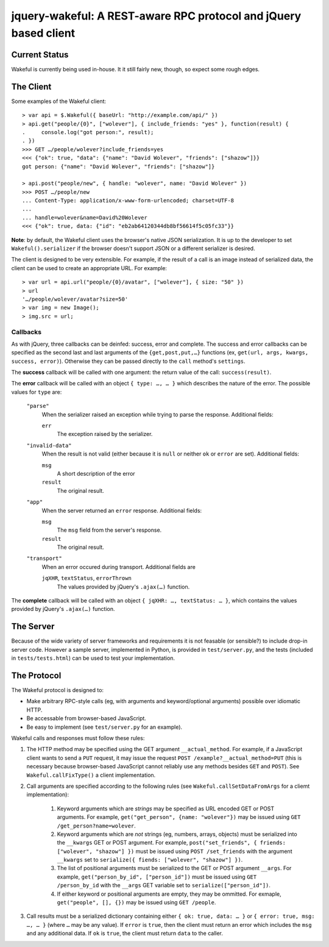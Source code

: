 jquery-wakeful: A REST-aware RPC protocol and jQuery based client
=================================================================

Current Status
--------------

Wakeful is currently being used in-house. It it still fairly new, though, so
expect some rough edges.


The Client
----------

Some examples of the Wakeful client::

    > var api = $.Wakeful({ baseUrl: "http://example.com/api/" })
    > api.get("people/{0}", ["wolever"], { include_friends: "yes" }, function(result) {
    .     console.log("got person:", result);
    . })
    >>> GET …/people/wolever?include_friends=yes
    <<< {"ok": true, "data": {"name": "David Wolever", "friends": ["shazow"]}}
    got person: {"name": "David Wolever", "friends": ["shazow"]}

    > api.post("people/new", { handle: "wolever", name: "David Wolever" })
    >>> POST …/people/new
    ... Content-Type: application/x-www-form-urlencoded; charset=UTF-8
    ...
    ... handle=wolever&name=David%20Wolever
    <<< {"ok": true, data: {"id": "eb2ab64120344db8bf56614f5c05fc33"}}

**Note**: by default, the Wakeful client uses the browser's native JSON
serialization. It is up to the developer to set ``Wakeful().serializer`` if
the browser doesn't support JSON or a different serializer is desired.

The client is designed to be very extensible. For example, if the result of a
call is an image instead of serialized data, the client can be used to create
an appropriate URL. For example::

    > var url = api.url("people/{0}/avatar", ["wolever"], { size: "50" })
    > url
    '…/people/wolever/avatar?size=50'
    > var img = new Image();
    > img.src = url;


Callbacks
.........

As with jQuery, three callbacks can be deinfed: success, error and complete.
The success and error callbacks can be specified as the second last and last
arguments of the ``{get,post,put,…}`` functions (ex, ``get(url, args, kwargs,
success, error)``). Otherwise they can be passed directly to the ``call``
method's ``settings``.

The **success** callback will be called with one argument: the return value of
the call: ``success(result)``.

The **error** callback will be called with an object ``{ type: …, … }`` which
describes the nature of the error. The possible values for ``type`` are:

    ``"parse"``
        When the serializer raised an exception while trying to parse the
        response. Additional fields:

        ``err``
            The exception raised by the serializer.

    ``"invalid-data"``
        When the result is not valid (either because it is ``null`` or neither
        ``ok`` or ``error`` are set). Additional fields:

        ``msg``
            A short description of the error

        ``result``
            The original result.

    ``"app"``
        When the server returned an ``error`` response. Additional fields:

        ``msg``
            The ``msg`` field from the server's response.

        ``result``
            The original result.

    ``"transport"``
        When an error occured during transport. Additional fields are 

        ``jqXHR``, ``textStatus``, ``errorThrown``
            The values provided by jQuery's ``.ajax(…)`` function.

The **complete** callback will be called with an object ``{ jqXHR: …,
textStatus: … }``, which contains the values provided by jQuery's ``.ajax(…)``
function.

The Server
----------

Because of the wide variety of server frameworks and requirements it is not
feasable (or sensible?) to include drop-in server code. However a sample
server, implemented in Python, is provided in ``test/server.py``, and the tests
(included in ``tests/tests.html``) can be used to test your implementation.


The Protocol
------------

The Wakeful protocol is designed to:

* Make arbitrary RPC-style calls (eg, with arguments and keyword/optional
  arguments) possible over idiomatic HTTP.
* Be accessable from browser-based JavaScript.
* Be easy to implement (see ``test/server.py`` for an example).

Wakeful calls and responses must follow these rules:

1. The HTTP method may be specified using the GET argument ``__actual_method``.
   For example, if a JavaScript client wants to send a ``PUT`` request, it may
   issue the request ``POST /example?__actual_method=PUT`` (this is necessary
   because browser-based JavaScript cannot reliably use any methods besides
   ``GET`` and ``POST``). See ``Wakeful.callFixType()`` a client
   implementation.

2. Call arguments are specified according to the following rules (see
   ``Wakeful.callSetDataFromArgs`` for a cliemt implementation):

    1. Keyword arguments which are *strings* may be specified as URL encoded
       GET or POST arguments. For example, ``get("get_person", {name:
       "wolever"})`` may be issued using ``GET /get_person?name=wolever``.
    2. Keyword arguments which are *not* strings (eg, numbers, arrays,
       objects) must be serialized into the ``__kwargs`` GET or POST argument.
       For example, ``post("set_friends", { friends: ["wolever", "shazow"] })``
       must be issued using ``POST /set_friends`` with the argument
       ``__kwargs`` set to ``serialize({ fiends: ["wolever", "shazow"] })``.
    3. The list of positional arguments must be serialized to the GET or POST
       argument ``__args``. For example, ``get("person_by_id", ["person_id"])``
       must be issued using ``GET /person_by_id`` with the ``__args`` GET
       variable set to ``serialize(["person_id"])``.
    4. If either keyword or positional arguments are empty, they may be
       ommitted. For exmaple, ``get("people", [], {})`` may be issued using
       ``GET /people``.

3. Call results must be a serialized dictionary containing either ``{ ok: true,
   data: … }`` or ``{ error: true, msg: …, … }`` (where ``…`` may be any
   value). If ``error`` is ``true``, then the client must return an error which
   includes the ``msg`` and any additional data. If ``ok`` is ``true``, the
   client must return ``data`` to the caller.

